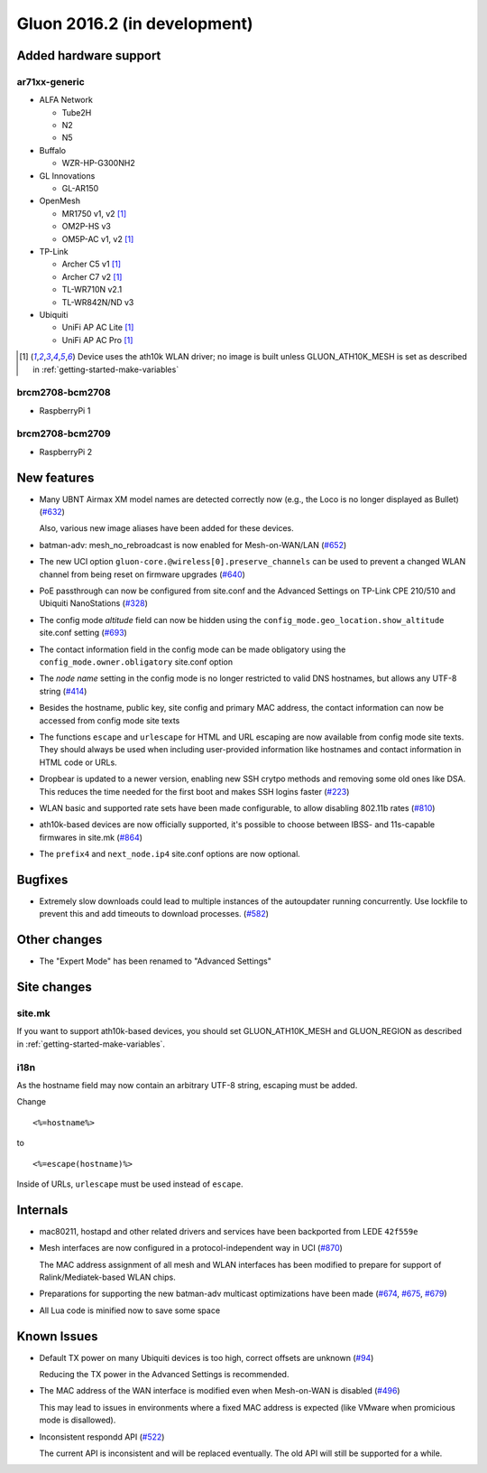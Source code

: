 Gluon 2016.2 (in development)
=============================

Added hardware support
~~~~~~~~~~~~~~~~~~~~~~

ar71xx-generic
^^^^^^^^^^^^^^

* ALFA Network

  - Tube2H
  - N2
  - N5

* Buffalo

  - WZR-HP-G300NH2

* GL Innovations

  - GL-AR150

* OpenMesh

  - MR1750 v1, v2 [#ath10k]_
  - OM2P-HS v3
  - OM5P-AC v1, v2 [#ath10k]_

* TP-Link

  - Archer C5 v1 [#ath10k]_
  - Archer C7 v2 [#ath10k]_
  - TL-WR710N v2.1
  - TL-WR842N/ND v3

* Ubiquiti

  - UniFi AP AC Lite [#ath10k]_
  - UniFi AP AC Pro [#ath10k]_

.. [#ath10k]
  Device uses the ath10k WLAN driver; no image is built unless GLUON_ATH10K_MESH
  is set as described in :ref:`getting-started-make-variables`

brcm2708-bcm2708
^^^^^^^^^^^^^^^^

* RaspberryPi 1

brcm2708-bcm2709
^^^^^^^^^^^^^^^^

* RaspberryPi 2

New features
~~~~~~~~~~~~

* Many UBNT Airmax XM model names are detected correctly now (e.g., the Loco
  is no longer displayed as Bullet) (`#632 <https://github.com/freifunk-gluon/gluon/pull/632>`_)

  Also, various new image aliases have been added for these devices.

* batman-adv: mesh_no_rebroadcast is now enabled for Mesh-on-WAN/LAN (`#652 <https://github.com/freifunk-gluon/gluon/issues/652>`_)

* The new UCI option ``gluon-core.@wireless[0].preserve_channels`` can be used to
  prevent a changed WLAN channel from being reset on firmware upgrades (`#640 <https://github.com/freifunk-gluon/gluon/issues/640>`_)

* PoE passthrough can now be configured from site.conf and the Advanced Settings
  on TP-Link CPE 210/510 and Ubiquiti NanoStations (`#328 <https://github.com/freifunk-gluon/gluon/issues/328>`_)

* The config mode *altitude* field can now be hidden using the ``config_mode.geo_location.show_altitude``
  site.conf setting (`#693 <https://github.com/freifunk-gluon/gluon/issues/693>`_)

* The contact information field in the config mode can be made obligatory using
  the ``config_mode.owner.obligatory`` site.conf option

* The *node name* setting in the config mode is no longer restricted to valid DNS
  hostnames, but allows any UTF-8 string (`#414 <https://github.com/freifunk-gluon/gluon/issues/#414>`_)

* Besides the hostname, public key, site config and primary MAC address, the contact
  information can now be accessed from config mode site texts

* The functions ``escape`` and ``urlescape`` for HTML and URL escaping are now available from config mode
  site texts. They should always be used when including user-provided information like
  hostnames and contact information in HTML code or URLs.

* Dropbear is updated to a newer version, enabling new SSH crytpo methods and removing
  some old ones like DSA. This reduces the time needed for the first boot and makes
  SSH logins faster (`#223 <https://github.com/freifunk-gluon/gluon/issues/223>`_)

* WLAN basic and supported rate sets have been made configurable, to allow disabling
  802.11b rates (`#810 <https://github.com/freifunk-gluon/gluon/pull/810>`_)

* ath10k-based devices are now officially supported, it's possible to choose between
  IBSS- and 11s-capable firmwares in site.mk (`#864 <https://github.com/freifunk-gluon/gluon/pull/864>`_)

* The ``prefix4`` and ``next_node.ip4`` site.conf options are now optional.

Bugfixes
~~~~~~~~

* Extremely slow downloads could lead to multiple instances of the autoupdater
  running concurrently. Use lockfile to prevent this and add timeouts to download
  processes. (`#582 <https://github.com/freifunk-gluon/gluon/pull/582>`_)

Other changes
~~~~~~~~~~~~~

* The "Expert Mode" has been renamed to "Advanced Settings"

Site changes
~~~~~~~~~~~~

site.mk
^^^^^^^

If you want to support ath10k-based devices, you should set GLUON_ATH10K_MESH
and GLUON_REGION as described in :ref:`getting-started-make-variables`.

i18n
^^^^

As the hostname field may now contain an arbitrary UTF-8 string, escaping must
be added.

Change

::

  <%=hostname%>

to

::

  <%=escape(hostname)%>

Inside of URLs, ``urlescape`` must be used instead of ``escape``.

Internals
~~~~~~~~~

* mac80211, hostapd and other related drivers and services have been backported from LEDE ``42f559e``

* Mesh interfaces are now configured in a protocol-independent way in UCI (`#870 <https://github.com/freifunk-gluon/gluon/pull/870>`_)

  The MAC address assignment of all mesh and WLAN interfaces has been modified to prepare for support of
  Ralink/Mediatek-based WLAN chips.

* Preparations for supporting the new batman-adv multicast optimizations have been made
  (`#674 <https://github.com/freifunk-gluon/gluon/pull/674>`_, `#675 <https://github.com/freifunk-gluon/gluon/pull/675>`_,
  `#679 <https://github.com/freifunk-gluon/gluon/pull/679>`_)

* All Lua code is minified now to save some space

Known Issues
~~~~~~~~~~~~

* Default TX power on many Ubiquiti devices is too high, correct offsets are unknown (`#94 <https://github.com/freifunk-gluon/gluon/issues/94>`_)

  Reducing the TX power in the Advanced Settings is recommended.

* The MAC address of the WAN interface is modified even when Mesh-on-WAN is disabled (`#496 <https://github.com/freifunk-gluon/gluon/issues/496>`_)

  This may lead to issues in environments where a fixed MAC address is expected (like VMware when promicious mode is disallowed).

* Inconsistent respondd API (`#522 <https://github.com/freifunk-gluon/gluon/issues/522>`_)

  The current API is inconsistent and will be replaced eventually. The old API will still be supported for a while.
